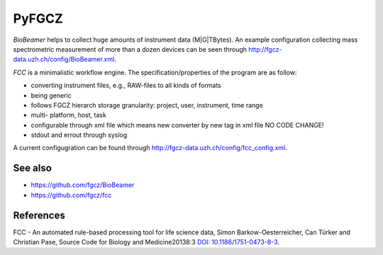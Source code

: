 PyFGCZ
======

*BioBeamer* helps to collect huge amounts of instrument data (M|G|TBytes).
An example configuration collecting mass spectrometric measurement of more 
than a dozen devices can be seen through
http://fgcz-data.uzh.ch/config/BioBeamer.xml.

*FCC* is a minimalistic workflow engine.
The specification/properties of the program are as follow:

- converting instrument files, e.g., RAW-files to all kinds of formats

- being generic

- follows FGCZ hierarch storage granularity: project, user, instrument, time range

- multi- platform, host, task

- configurable through xml file which means new converter by new tag in xml file NO CODE CHANGE!

- stdout and errout through syslog 

A current configugration can be found through http://fgcz-data.uzh.ch/config/fcc_config.xml.


See also
--------

- https://github.com/fgcz/BioBeamer

- https://github.com/fgcz/fcc 


References
----------

FCC - An automated rule-based processing tool for life science data,
Simon Barkow-Oesterreicher, Can Türker and Christian Pase,
Source Code for Biology and Medicine20138:3 `DOI: 10.1186/1751-0473-8-3`__.

__ http://dx.doi.org/10.1186%2F1751-0473-8-3

